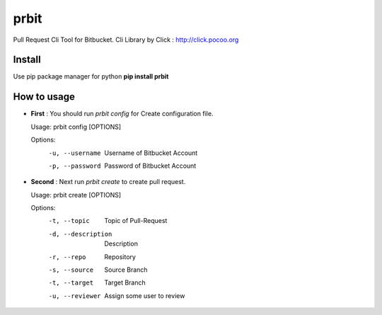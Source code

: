 prbit
======

Pull Request Cli Tool for Bitbucket. Cli Library by Click : http://click.pocoo.org

Install
-------

Use pip package manager for python 
**pip install prbit**

How to usage
------------

- **First** : You should run `prbit config` for Create configuration file.

  Usage: prbit config [OPTIONS]

  Options:
    -u, --username  Username of Bitbucket Account
    -p, --password  Password of Bitbucket Account


- **Second** : Next run `prbit create` to create pull request.

  Usage: prbit create [OPTIONS]

  Options:
    -t, --topic         Topic of Pull-Request
    -d, --description   Description
    -r, --repo          Repository
    -s, --source        Source Branch
    -t, --target        Target Branch
    -u, --reviewer      Assign some user to review



